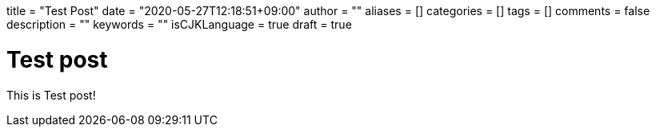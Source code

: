 +++
title = "Test Post"
date = "2020-05-27T12:18:51+09:00"
author = ""
aliases = []
categories = []
tags = []
comments = false
description = ""
keywords = ""
isCJKLanguage = true
draft = true
+++

= Test post

This is Test post!
